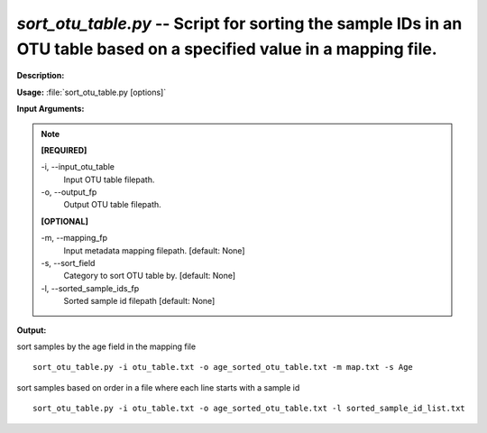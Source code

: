 .. _sort_otu_table:

.. index:: sort_otu_table.py

*sort_otu_table.py* -- Script for sorting the sample IDs in an OTU table based on a specified value in a mapping file.
^^^^^^^^^^^^^^^^^^^^^^^^^^^^^^^^^^^^^^^^^^^^^^^^^^^^^^^^^^^^^^^^^^^^^^^^^^^^^^^^^^^^^^^^^^^^^^^^^^^^^^^^^^^^^^^^^^^^^^^^^^^^^^^^^^^^^^^^^^^^^^^^^^^^^^^^^^^^^^^^^^^^^^^^^^^^^^^^^^^^^^^^^^^^^^^^^^^^^^^^^^^^^^^^^^^^^^^^^^^^^^^^^^^^^^^^^^^^^^^^^^^^^^^^^^^^^^^^^^^^^^^^^^^^^^^^^^^^^^^^^^^^^

**Description:**




**Usage:** :file:`sort_otu_table.py [options]`

**Input Arguments:**

.. note::

	
	**[REQUIRED]**
		
	-i, `-`-input_otu_table
		Input OTU table filepath.
	-o, `-`-output_fp
		Output OTU table filepath.
	
	**[OPTIONAL]**
		
	-m, `-`-mapping_fp
		Input metadata mapping filepath. [default: None]
	-s, `-`-sort_field
		Category to sort OTU table by. [default: None]
	-l, `-`-sorted_sample_ids_fp
		Sorted sample id filepath [default: None]


**Output:**




sort samples by the age field in the mapping file

::

	sort_otu_table.py -i otu_table.txt -o age_sorted_otu_table.txt -m map.txt -s Age

sort samples based on order in a file where each line starts with a sample id

::

	sort_otu_table.py -i otu_table.txt -o age_sorted_otu_table.txt -l sorted_sample_id_list.txt


